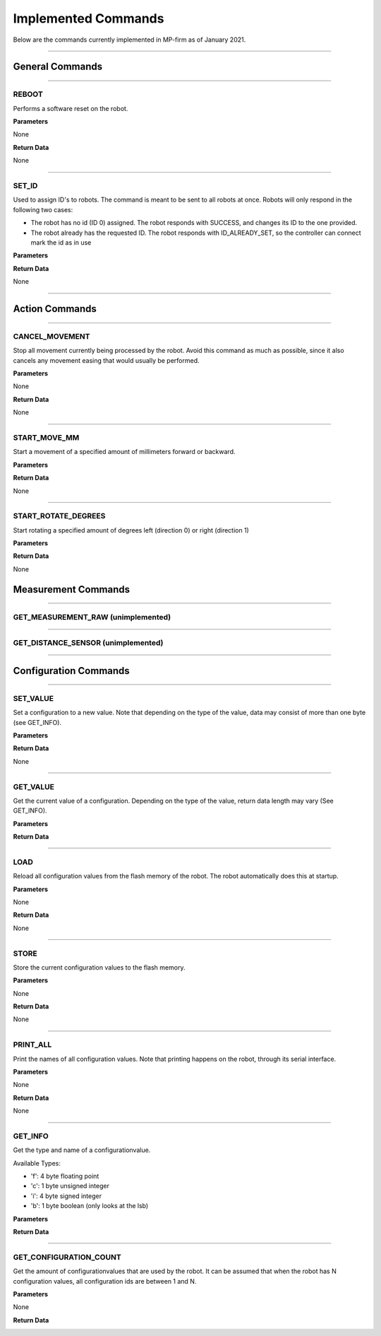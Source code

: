 Implemented Commands
======================

Below are the commands currently implemented in MP-firm as of January 2021.

--------------------

General Commands
-------------------

--------------------

REBOOT
^^^^^^^^^^^^
Performs a software reset on the robot.

**Parameters**

None

**Return Data**

None

------------------------

SET_ID
^^^^^^^^^^^^

Used to assign ID's to robots. The command is meant to be sent to all robots at once.
Robots will only respond in the following two cases:

- The robot has no id (ID 0) assigned. The robot responds with SUCCESS, and changes its ID to the one provided.
- The robot already has the requested ID. The robot responds with ID_ALREADY_SET, so the controller can connect mark the id as in use



**Parameters**

.. image:: /_static/SET_ID.png

**Return Data**

None



------------------

Action Commands
------------------

---------------

CANCEL_MOVEMENT
^^^^^^^^^^^^^^^^^^^

Stop all movement currently being processed by the robot.
Avoid this command as much as possible, since it also cancels any movement easing that would usually be performed.

**Parameters**

None

**Return Data**

None

-------------------

START_MOVE_MM
^^^^^^^^^^^^^^^^

Start a movement of a specified amount of millimeters forward or backward.


**Parameters**

.. image:: /_static/START_MOVE_MM.png

**Return Data**

None

-----------------------

START_ROTATE_DEGREES
^^^^^^^^^^^^^^^^^^^^^^

Start rotating a specified amount of degrees left (direction 0) or right (direction 1)

**Parameters**

.. image:: /_static/START_ROTATE_DEGREES.png

**Return Data**

None


Measurement Commands
--------------------------

-------------------------

GET_MEASUREMENT_RAW (unimplemented)
^^^^^^^^^^^^^^^^^^^^^^^^^^^^^^^^^^^^^^^^^^

-------------------------

GET_DISTANCE_SENSOR (unimplemented)
^^^^^^^^^^^^^^^^^^^^^^^^^^^^^^^^^^^^^^^^^^

--------------------------------

Configuration Commands
-------------------------

-------------------------------

SET_VALUE
^^^^^^^^^^^^^^

Set a configuration to a new value.
Note that depending on the type of the value, data may consist of more than one byte (see GET_INFO).

**Parameters**

.. image:: /_static/START_ROTATE_DEGREES.png

**Return Data**

None

-----------------


GET_VALUE
^^^^^^^^^^^^

Get the current value of a configuration.
Depending on the type of the value, return data length may vary (See GET_INFO).

**Parameters**

.. image:: /_static/GET_VALUE.png

**Return Data**


-------------------------

LOAD
^^^^^^^^^^^^

Reload all configuration values from the flash memory of the robot. The robot automatically does this at startup.

**Parameters**

None

**Return Data**

None

---------------------

STORE
^^^^^^^^^^

Store the current configuration values to the flash memory.

**Parameters**

None

**Return Data**

None

------------------------

PRINT_ALL
^^^^^^^^^^^^^^^^

Print the names of all configuration values. Note that printing happens on the robot, through its serial interface.

**Parameters**

None

**Return Data**

None

------------------------

GET_INFO
^^^^^^^^^^^^^^^^

Get the type and name of a configurationvalue.

Available Types:

- 'f': 4 byte floating point
- 'c': 1 byte unsigned integer
- 'i': 4 byte signed integer
- 'b': 1 byte boolean (only looks at the lsb)

**Parameters**

.. image:: /_static/GET_INFO.png

**Return Data**

.. image:: /_static/GET_INFO_RETURN.png

---------------------

GET_CONFIGURATION_COUNT
^^^^^^^^^^^^^^^^^^^^^^^^^^^^

Get the amount of configurationvalues that are used by the robot. It can be assumed that when the robot
has N configuration values, all configuration ids are between 1 and N.

**Parameters**

None

**Return Data**

.. image:: /_static/GET_CONFIGCOUNT_RETURN.png

